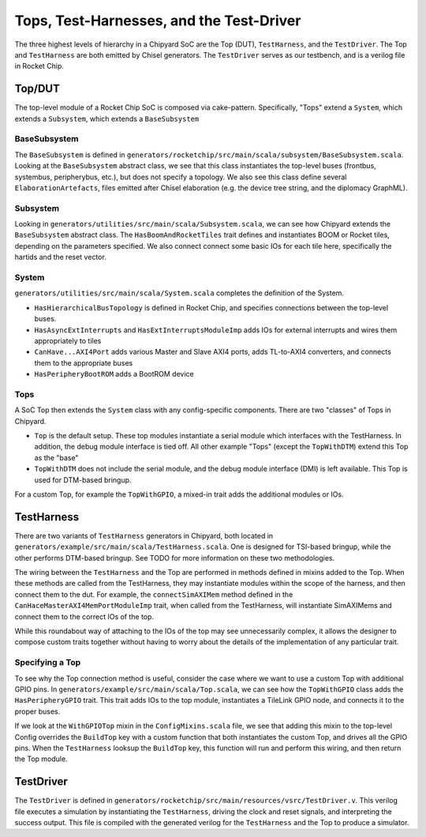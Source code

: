 Tops, Test-Harnesses, and the Test-Driver
====================================

The three highest levels of hierarchy in a Chipyard
SoC are the Top (DUT), ``TestHarness``, and the ``TestDriver``.
The Top and ``TestHarness`` are both emitted by Chisel generators.
The ``TestDriver`` serves as our testbench, and is a verilog
file in Rocket Chip.


Top/DUT
-------------------------
The top-level module of a Rocket Chip SoC is composed via cake-pattern. Specifically, "Tops" extend a ``System``, which extends a ``Subsystem``, which extends a ``BaseSubsystem``


BaseSubsystem
^^^^^^^^^^^^^^^^^^^^^^^^^

The ``BaseSubsystem`` is defined in ``generators/rocketchip/src/main/scala/subsystem/BaseSubsystem.scala``. Looking at the ``BaseSubsystem`` abstract class, we see that this class instantiates the top-level buses (frontbus, systembus, peripherybus, etc.), but does not specify a topology. We also see this class define several ``ElaborationArtefacts``, files emitted after Chisel elaboration (e.g. the device tree string, and the diplomacy GraphML).

Subsystem
^^^^^^^^^^^^^^^^^^^^^^^^^

Looking in ``generators/utilities/src/main/scala/Subsystem.scala``, we can see how Chipyard extends the ``BaseSubsystem`` abstract class. The ``HasBoomAndRocketTiles`` trait defines and instantiates BOOM or Rocket tiles, depending on the parameters specified. We also connect connect some basic IOs for each tile here, specifically the hartids and the reset vector.

System
^^^^^^^^^^^^^^^^^^^^^^^^^

``generators/utilities/src/main/scala/System.scala`` completes the definition of the System.

- ``HasHierarchicalBusTopology`` is defined in Rocket Chip, and specifies connections between the top-level buses.
- ``HasAsyncExtInterrupts`` and ``HasExtInterruptsModuleImp`` adds IOs for external interrupts and wires them appropriately to tiles
- ``CanHave...AXI4Port`` adds various Master and Slave AXI4 ports, adds TL-to-AXI4 converters, and connects them to the appropriate buses
- ``HasPeripheryBootROM`` adds a BootROM device

Tops
^^^^^^^^^^^^^^^^^^^^^^^^^

A SoC Top then extends the ``System`` class with any config-specific components. There are two "classes" of Tops in Chipyard.

- ``Top`` is the default setup. These top modules instantiate a serial module which interfaces with the TestHarness. In addition, the debug module interface is tied off. All other example "Tops" (except the ``TopWithDTM``) extend this Top as the "base"
- ``TopWithDTM`` does not include the serial module, and the debug module interface (DMI) is left available. This Top is used for DTM-based bringup.

For a custom Top, for example the ``TopWithGPIO``, a mixed-in trait adds the additional modules or IOs.


TestHarness
-------------------------

There are two variants of ``TestHarness`` generators in Chipyard, both located in ``generators/example/src/main/scala/TestHarness.scala``. One is designed for TSI-based bringup, while the other performs DTM-based bringup. See TODO for more information on these two methodologies.

The wiring between the ``TestHarness`` and the Top are performed in methods defined in mixins added to the Top. When these methods are called from the TestHarness, they may instantiate modules within the scope of the harness, and then connect them to the dut. For example, the ``connectSimAXIMem`` method defined in the ``CanHaceMasterAXI4MemPortModuleImp`` trait, when called from the TestHarness, will instantiate SimAXIMems and connect them to the correct IOs of the top.

While this roundabout way of attaching to the IOs of the top may see unnecessarily complex, it allows the designer to compose custom traits together without having to worry about the details of the implementation of any particular trait.

Specifying a Top
^^^^^^^^^^^^^^^^^^^^^^^^^
To see why the Top connection method is useful, consider the case where we want to use a custom Top with additional GPIO pins. In ``generators/example/src/main/scala/Top.scala``, we can see how the ``TopWithGPIO`` class adds the ``HasPeripheryGPIO`` trait. This trait adds IOs to the top module, instantiates a TileLink GPIO node, and connects it to the proper buses.

If we look at the ``WithGPIOTop`` mixin in the ``ConfigMixins.scala`` file, we see that adding this mixin to the top-level Config overrides the ``BuildTop`` key with a custom function that both instantiates the custom Top, and drives all the GPIO pins. When the ``TestHarness`` looksup the ``BuildTop`` key, this function will run and perform this wiring, and then return the Top module.

TestDriver
-------------------------

The ``TestDriver`` is defined in ``generators/rocketchip/src/main/resources/vsrc/TestDriver.v``. This verilog file executes a simulation by instantiating the ``TestHarness``, driving the clock and reset signals, and interpreting the success output. This file is compiled with the generated verilog for the ``TestHarness`` and the Top to produce a simulator.
